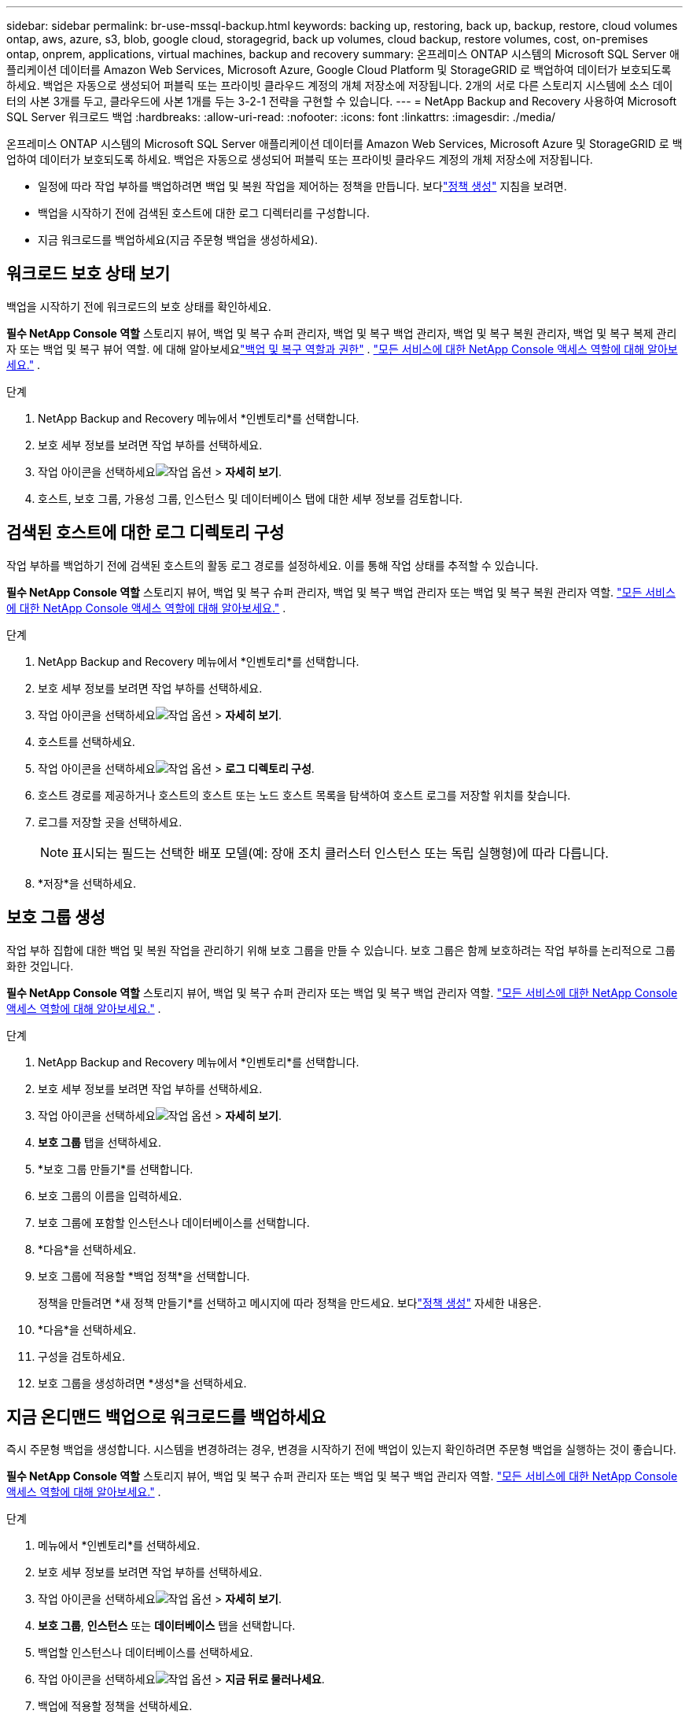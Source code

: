 ---
sidebar: sidebar 
permalink: br-use-mssql-backup.html 
keywords: backing up, restoring, back up, backup, restore, cloud volumes ontap, aws, azure, s3, blob, google cloud, storagegrid, back up volumes, cloud backup, restore volumes, cost, on-premises ontap, onprem, applications, virtual machines, backup and recovery 
summary: 온프레미스 ONTAP 시스템의 Microsoft SQL Server 애플리케이션 데이터를 Amazon Web Services, Microsoft Azure, Google Cloud Platform 및 StorageGRID 로 백업하여 데이터가 보호되도록 하세요. 백업은 자동으로 생성되어 퍼블릭 또는 프라이빗 클라우드 계정의 개체 저장소에 저장됩니다.  2개의 서로 다른 스토리지 시스템에 소스 데이터의 사본 3개를 두고, 클라우드에 사본 1개를 두는 3-2-1 전략을 구현할 수 있습니다. 
---
= NetApp Backup and Recovery 사용하여 Microsoft SQL Server 워크로드 백업
:hardbreaks:
:allow-uri-read: 
:nofooter: 
:icons: font
:linkattrs: 
:imagesdir: ./media/


[role="lead"]
온프레미스 ONTAP 시스템의 Microsoft SQL Server 애플리케이션 데이터를 Amazon Web Services, Microsoft Azure 및 StorageGRID 로 백업하여 데이터가 보호되도록 하세요. 백업은 자동으로 생성되어 퍼블릭 또는 프라이빗 클라우드 계정의 개체 저장소에 저장됩니다.

* 일정에 따라 작업 부하를 백업하려면 백업 및 복원 작업을 제어하는 정책을 만듭니다.  보다link:br-use-policies-create.html["정책 생성"] 지침을 보려면.
* 백업을 시작하기 전에 검색된 호스트에 대한 로그 디렉터리를 구성합니다.
* 지금 워크로드를 백업하세요(지금 주문형 백업을 생성하세요).




== 워크로드 보호 상태 보기

백업을 시작하기 전에 워크로드의 보호 상태를 확인하세요.

*필수 NetApp Console 역할* 스토리지 뷰어, 백업 및 복구 슈퍼 관리자, 백업 및 복구 백업 관리자, 백업 및 복구 복원 관리자, 백업 및 복구 복제 관리자 또는 백업 및 복구 뷰어 역할.  에 대해 알아보세요link:reference-roles.html["백업 및 복구 역할과 권한"] . https://docs.netapp.com/us-en/console-setup-admin/reference-iam-predefined-roles.html["모든 서비스에 대한 NetApp Console 액세스 역할에 대해 알아보세요."^] .

.단계
. NetApp Backup and Recovery 메뉴에서 *인벤토리*를 선택합니다.
. 보호 세부 정보를 보려면 작업 부하를 선택하세요.
. 작업 아이콘을 선택하세요image:../media/icon-action.png["작업 옵션"] > *자세히 보기*.
. 호스트, 보호 그룹, 가용성 그룹, 인스턴스 및 데이터베이스 탭에 대한 세부 정보를 검토합니다.




== 검색된 호스트에 대한 로그 디렉토리 구성

작업 부하를 백업하기 전에 검색된 호스트의 활동 로그 경로를 설정하세요.  이를 통해 작업 상태를 추적할 수 있습니다.

*필수 NetApp Console 역할* 스토리지 뷰어, 백업 및 복구 슈퍼 관리자, 백업 및 복구 백업 관리자 또는 백업 및 복구 복원 관리자 역할. https://docs.netapp.com/us-en/console-setup-admin/reference-iam-predefined-roles.html["모든 서비스에 대한 NetApp Console 액세스 역할에 대해 알아보세요."^] .

.단계
. NetApp Backup and Recovery 메뉴에서 *인벤토리*를 선택합니다.
. 보호 세부 정보를 보려면 작업 부하를 선택하세요.
. 작업 아이콘을 선택하세요image:../media/icon-action.png["작업 옵션"] > *자세히 보기*.
. 호스트를 선택하세요.
. 작업 아이콘을 선택하세요image:../media/icon-action.png["작업 옵션"] > *로그 디렉토리 구성*.
. 호스트 경로를 제공하거나 호스트의 호스트 또는 노드 호스트 목록을 탐색하여 호스트 로그를 저장할 위치를 찾습니다.
. 로그를 저장할 곳을 선택하세요.
+

NOTE: 표시되는 필드는 선택한 배포 모델(예: 장애 조치 클러스터 인스턴스 또는 독립 실행형)에 따라 다릅니다.

. *저장*을 선택하세요.




== 보호 그룹 생성

작업 부하 집합에 대한 백업 및 복원 작업을 관리하기 위해 보호 그룹을 만들 수 있습니다.  보호 그룹은 함께 보호하려는 작업 부하를 논리적으로 그룹화한 것입니다.

*필수 NetApp Console 역할* 스토리지 뷰어, 백업 및 복구 슈퍼 관리자 또는 백업 및 복구 백업 관리자 역할. https://docs.netapp.com/us-en/console-setup-admin/reference-iam-predefined-roles.html["모든 서비스에 대한 NetApp Console 액세스 역할에 대해 알아보세요."^] .

.단계
. NetApp Backup and Recovery 메뉴에서 *인벤토리*를 선택합니다.
. 보호 세부 정보를 보려면 작업 부하를 선택하세요.
. 작업 아이콘을 선택하세요image:../media/icon-action.png["작업 옵션"] > *자세히 보기*.
. *보호 그룹* 탭을 선택하세요.
. *보호 그룹 만들기*를 선택합니다.
. 보호 그룹의 이름을 입력하세요.
. 보호 그룹에 포함할 인스턴스나 데이터베이스를 선택합니다.
. *다음*을 선택하세요.
. 보호 그룹에 적용할 *백업 정책*을 선택합니다.
+
정책을 만들려면 *새 정책 만들기*를 선택하고 메시지에 따라 정책을 만드세요.  보다link:br-use-policies-create.html["정책 생성"] 자세한 내용은.

. *다음*을 선택하세요.
. 구성을 검토하세요.
. 보호 그룹을 생성하려면 *생성*을 선택하세요.




== 지금 온디맨드 백업으로 워크로드를 백업하세요

즉시 주문형 백업을 생성합니다.  시스템을 변경하려는 경우, 변경을 시작하기 전에 백업이 있는지 확인하려면 주문형 백업을 실행하는 것이 좋습니다.

*필수 NetApp Console 역할* 스토리지 뷰어, 백업 및 복구 슈퍼 관리자 또는 백업 및 복구 백업 관리자 역할. https://docs.netapp.com/us-en/console-setup-admin/reference-iam-predefined-roles.html["모든 서비스에 대한 NetApp Console 액세스 역할에 대해 알아보세요."^] .

.단계
. 메뉴에서 *인벤토리*를 선택하세요.
. 보호 세부 정보를 보려면 작업 부하를 선택하세요.
. 작업 아이콘을 선택하세요image:../media/icon-action.png["작업 옵션"] > *자세히 보기*.
. *보호 그룹*, *인스턴스* 또는 *데이터베이스* 탭을 선택합니다.
. 백업할 인스턴스나 데이터베이스를 선택하세요.
. 작업 아이콘을 선택하세요image:../media/icon-action.png["작업 옵션"] > *지금 뒤로 물러나세요*.
. 백업에 적용할 정책을 선택하세요.
. 일정 단계를 선택하세요.
. *지금 백업*을 선택하세요.




== 백업 일정을 일시 중단합니다

일정을 일시 중단하면 예약된 시간에 백업이 일시적으로 실행되지 않습니다.  시스템 유지 관리를 수행 중이거나 백업에 문제가 있는 경우 이 작업을 수행하는 것이 좋습니다.

*필수 NetApp Console 역할* 스토리지 뷰어, 백업 및 복구 슈퍼 관리자 또는 백업 및 복구 백업 관리자 역할. https://docs.netapp.com/us-en/console-setup-admin/reference-iam-predefined-roles.html["모든 서비스에 대한 NetApp Console 액세스 역할에 대해 알아보세요."^] .

.단계
. NetApp Backup and Recovery 메뉴에서 *인벤토리*를 선택합니다.
. 보호 세부 정보를 보려면 작업 부하를 선택하세요.
. 작업 아이콘을 선택하세요image:../media/icon-action.png["작업 옵션"] > *자세히 보기*.
. *보호 그룹*, *인스턴스* 또는 *데이터베이스* 탭을 선택합니다.
. 일시 중단하려는 보호 그룹, 인스턴스 또는 데이터베이스를 선택합니다.
. 작업 아이콘을 선택하세요image:../media/icon-action.png["작업 옵션"] > *일시 중지*.




== 보호 그룹 삭제

작업 부하 집합에 대한 백업 및 복원 작업을 관리하기 위해 보호 그룹을 만들 수 있습니다.  보호 그룹은 함께 보호하려는 작업 부하를 논리적으로 그룹화한 것입니다.

*필수 NetApp Console 역할* 스토리지 뷰어, 백업 및 복구 슈퍼 관리자 또는 백업 및 복구 백업 관리자 역할. https://docs.netapp.com/us-en/console-setup-admin/reference-iam-predefined-roles.html["모든 서비스에 대한 NetApp Console 액세스 역할에 대해 알아보세요."^] .

.단계
. NetApp Backup and Recovery 메뉴에서 *인벤토리*를 선택합니다.
. 보호 세부 정보를 보려면 작업 부하를 선택하세요.
. 작업 아이콘을 선택하세요image:../media/icon-action.png["작업 옵션"] > *자세히 보기*.
. *보호 그룹* 탭을 선택하세요.
. 작업 아이콘을 선택하세요image:../media/icon-action.png["작업 옵션"] > *보호 그룹 삭제*.




== 작업 부하에서 보호 제거

더 이상 백업하지 않으려는 경우 또는 NetApp Backup and Recovery 에서 워크로드 관리를 중지하려는 경우 워크로드에서 보호 기능을 제거할 수 있습니다.

*필수 NetApp Console 역할* 스토리지 뷰어, 백업 및 복구 슈퍼 관리자 또는 백업 및 복구 백업 관리자 역할. https://docs.netapp.com/us-en/console-setup-admin/reference-iam-predefined-roles.html["모든 서비스에 대한 NetApp Console 액세스 역할에 대해 알아보세요."^] .

.단계
. NetApp Backup and Recovery 메뉴에서 *인벤토리*를 선택합니다.
. 보호 세부 정보를 보려면 작업 부하를 선택하세요.
. 작업 아이콘을 선택하세요image:../media/icon-action.png["작업 옵션"] > *자세히 보기*.
. *보호 그룹*, *인스턴스* 또는 *데이터베이스* 탭을 선택합니다.
. 보호 그룹, 인스턴스 또는 데이터베이스를 선택하세요.
. 작업 아이콘을 선택하세요image:../media/icon-action.png["작업 옵션"] > *보호 기능을 제거합니다*.
. 보호 제거 대화 상자에서 백업과 메타데이터를 보관할지 아니면 삭제할지 선택합니다.
. *제거*를 선택하여 작업을 확인하세요.

